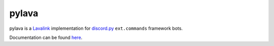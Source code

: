 pylava
======

pylava is a `Lavalink <https://github.com/Frederikam/Lavalink>`_ implementation for
`discord.py <https://github.com/Rapptz/discord.py>`_ ``ext.commands`` framework bots.

Documentation can be found `here <http://pylava.readthedocs.io/en/latest>`_.
